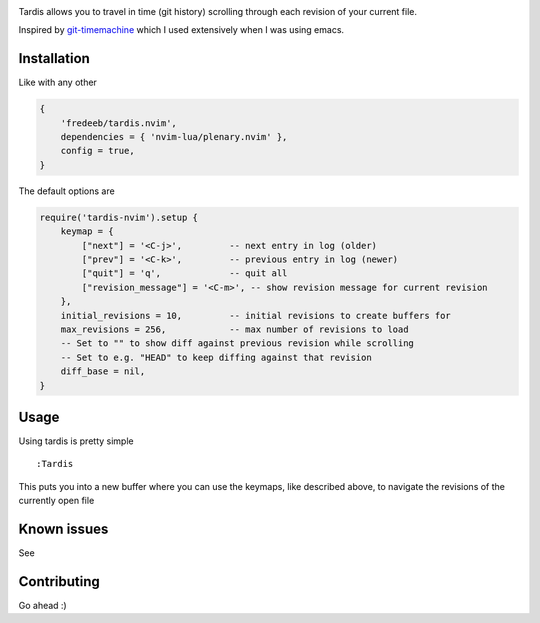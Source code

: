 .. image:: ./assets/tardis.webp

Tardis allows you to travel in time (git history) scrolling through each
revision of your current file.

Inspired by
`git-timemachine <https://github.com/emacsmirror/git-timemachine>`__
which I used extensively when I was using emacs.

Installation
============

Like with any other

.. code:: lua

   {
       'fredeeb/tardis.nvim',
       dependencies = { 'nvim-lua/plenary.nvim' },
       config = true,
   }

The default options are

.. code:: lua

    require('tardis-nvim').setup {
        keymap = {
            ["next"] = '<C-j>',         -- next entry in log (older)
            ["prev"] = '<C-k>',         -- previous entry in log (newer)
            ["quit"] = 'q',             -- quit all
            ["revision_message"] = '<C-m>', -- show revision message for current revision
        },
        initial_revisions = 10,         -- initial revisions to create buffers for
        max_revisions = 256,            -- max number of revisions to load
        -- Set to "" to show diff against previous revision while scrolling
        -- Set to e.g. "HEAD" to keep diffing against that revision
        diff_base = nil,
    }

Usage
=====

Using tardis is pretty simple

::

   :Tardis

This puts you into a new buffer where you can use the keymaps, like
described above, to navigate the revisions of the currently open file

Known issues
============

See |issues|

Contributing
============

Go ahead :)

.. |issues| image:: https://github.com/FredeEB/tardis.nvim/issues
